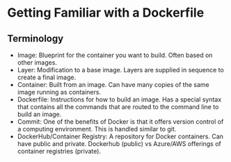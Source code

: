 
* Getting Familiar with a Dockerfile

** Terminology
- Image: Blueprint for the container you want to build. Often based on other images.
- Layer: Modification to a base image. Layers are supplied in sequence to create a final image.
- Container: Built from an image. Can have many copies of the same image running as containers.
- Dockerfile: Instructions for how to build an image. Has a special syntax that contains all the commands that are routed to the command line to build an image. 
- Commit: One of the benefits of Docker is that it offers version control of a computing environment. This is handled similar to git.
- DockerHub/Container Registry: A repository for Docker containers. Can have public and private. Dockerhub (public) vs Azure/AWS offerings of container registries (private).
